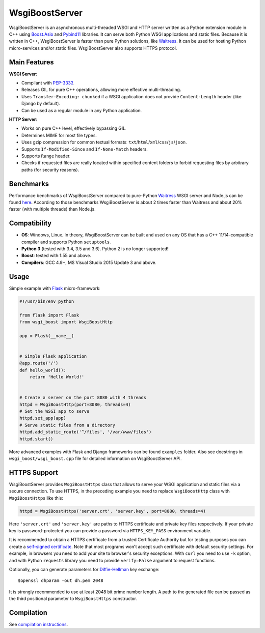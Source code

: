 WsgiBoostServer
###############

.. image:: https://travis-ci.org/romanvm/WsgiBoostServer.svg?branch=master
    :target: https://travis-ci.org/romanvm/WsgiBoostServer
.. image:: https://ci.appveyor.com/api/projects/status/5q3hlfplc9xqtm4y/branch/master?svg=true
    :target: https://ci.appveyor.com/project/romanvm/wsgiboostserver

WsgiBoostServer is an asynchronous multi-threaded WSGI and HTTP server written
as a Python extension module in C++ using `Boost.Asio`_ and `Pybind11`_ libraries.
It can serve both Python WSGI applications and static files.
Because it is written in C++, WsgiBoostServer is faster than pure Python
solutions, like `Waitress`_. It can be used for hosting Python micro-services
and/or static files. WsgiBoostServer also supports HTTPS protocol.

Main Features
=============

**WSGI Server**:

- Compliant with `PEP-3333`_.
- Releases GIL for pure C++ operations, allowing more effective multi-threading.
- Uses ``Transfer-Encoding: chunked`` if a WSGI application does not provide
  ``Content-Length`` header (like Django by default).
- Can be used as a regular module in any Python application.

**HTTP Server**:

- Works on pure C++ level, effectively bypassing GIL.
- Determines MIME for most file types.
- Uses gzip compression for common textual formats: ``txt``/``html``/``xml``/``css``/``js``/``json``.
- Supports ``If-Modified-Since`` and ``If-None-Match`` headers.
- Supports ``Range`` header.
- Checks if requested files are really located within specified content folders
  to forbid requesting files by arbitrary paths (for security reasons).

Benchmarks
==========

Performance benchmarks of WsgiBoostServer compared to pure-Python
`Waitress`_ WSGI server and Node.js can be found `here`_.
According to those benchmarks WsgiBoostServer is about 2 times faster than
Waitress and about 20% faster (with multiple threads) than Node.js.

Compatibility
=============

- **OS**: Windows, Linux. In theory, WsgiBoostServer can be built and used on any OS that has
  a C++ 11/14-compatible compiler and supports Python ``setuptools``.
- **Python 3** (tested with 3.4, 3.5 and 3.6). Python 2 is no longer supported!
- **Boost**: tested with 1.55 and above.
- **Compilers**: GCC 4.9+, MS Visual Studio 2015 Update 3 and above.

Usage
=====

Simple example with `Flask`_ micro-framework:

.. code-block:: python

  #!/usr/bin/env python

  from flask import Flask
  from wsgi_boost import WsgiBoostHttp

  app = Flask(__name__)


  # Simple Flask application
  @app.route('/')
  def hello_world():
      return 'Hello World!'


  # Create a server on the port 8080 with 4 threads
  httpd = WsgiBoostHttp(port=8080, threads=4)
  # Set the WSGI app to serve
  httpd.set_app(app)
  # Serve static files from a directory
  httpd.add_static_route('^/files', '/var/www/files')
  httpd.start()

More advanced examples with Flask and Django frameworks can be found ``examples`` folder.
Also see docstrings in ``wsgi_boost/wsgi_boost.cpp`` file for detailed information on
WsgiBoostServer API.

HTTPS Support
=============

WsgiBoostServer provides ``WsgiBoostHttps`` class that allows to serve your
WSGI application and static files via a secure connection. To use HTTPS,
in the preceding example you need to replace ``WsgiBoostHttp`` class
with ``WsgiBoostHttps`` like this:

.. code-block:: python

  httpd = WsgiBoostHttps('server.crt', 'server.key', port=8080, threads=4)

Here ``'server.crt'`` and ``'server.key'`` are paths to HTTPS certificate
and private key files respectively. If your private key is password-protected
you can provide a password via ``HTTPS_KEY_PASS`` environment variable.

It is recommended to obtain a HTTPS certificate from a trusted Certificate Authority
but for testing purposes you can create a `self-signed certificate`_.
Note that most programs won't accept such certificate with default security
settings. For example, in browsers you need to add your site to browser's security
exceptions. With ``curl`` you need to use ``-k`` option, and with Python ``requests``
library you need to provide ``verify=False`` argument to request functions.

Optionally, you can generate parameters for `Diffie-Hellman`_ key exchange::

  $openssl dhparam -out dh.pem 2048

It is strongly recommended to use at least 2048 bit prime number length.
A path to the generated file can be passed as the third positional parameter
to ``WsgiBoostHttps`` constructor.

Compilation
===========

See `compilation instructions <Compilation.rst>`_.

.. _Boost.Asio: http://www.boost.org/doc/libs/1_61_0/doc/html/boost_asio.html
.. _Pybind11: https://github.com/pybind/pybind11
.. _Waitress: https://github.com/Pylons/waitress
.. _Flask: http://flask.pocoo.org
.. _PEP-3333: https://www.python.org/dev/peps/pep-3333
.. _here: https://github.com/romanvm/WsgiBoostServer/blob/master/benchmarks/benchmarks.rst
.. _self-signed certificate: http://www.akadia.com/services/ssh_test_certificate.html
.. _Diffie-Hellman: https://en.wikipedia.org/wiki/Diffie%E2%80%93Hellman_key_exchange

